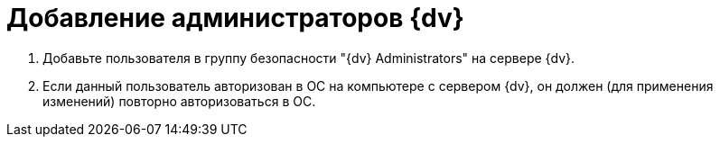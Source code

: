 = Добавление администраторов {dv}

. Добавьте пользователя в группу безопасности "{dv} Administrators" на сервере {dv}.
. Если данный пользователь авторизован в ОС на компьютере с сервером {dv}, он должен (для применения изменений) повторно авторизоваться в ОС.
